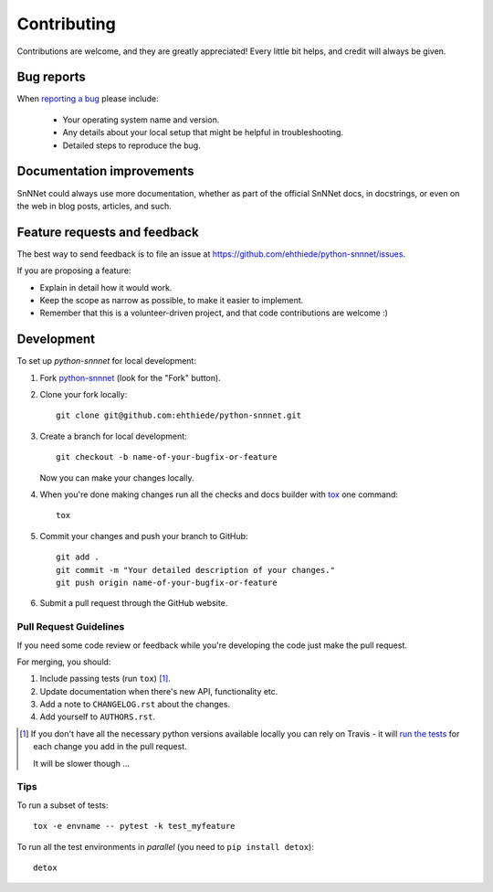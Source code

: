 ============
Contributing
============

Contributions are welcome, and they are greatly appreciated! Every
little bit helps, and credit will always be given.

Bug reports
===========

When `reporting a bug <https://github.com/ehthiede/python-snnnet/issues>`_ please include:

    * Your operating system name and version.
    * Any details about your local setup that might be helpful in troubleshooting.
    * Detailed steps to reproduce the bug.

Documentation improvements
==========================

SnNNet could always use more documentation, whether as part of the
official SnNNet docs, in docstrings, or even on the web in blog posts,
articles, and such.

Feature requests and feedback
=============================

The best way to send feedback is to file an issue at https://github.com/ehthiede/python-snnnet/issues.

If you are proposing a feature:

* Explain in detail how it would work.
* Keep the scope as narrow as possible, to make it easier to implement.
* Remember that this is a volunteer-driven project, and that code contributions are welcome :)

Development
===========

To set up `python-snnnet` for local development:

1. Fork `python-snnnet <https://github.com/ehthiede/python-snnnet>`_
   (look for the "Fork" button).
2. Clone your fork locally::

    git clone git@github.com:ehthiede/python-snnnet.git

3. Create a branch for local development::

    git checkout -b name-of-your-bugfix-or-feature

   Now you can make your changes locally.

4. When you're done making changes run all the checks and docs builder with `tox <https://tox.readthedocs.io/en/latest/install.html>`_ one command::

    tox

5. Commit your changes and push your branch to GitHub::

    git add .
    git commit -m "Your detailed description of your changes."
    git push origin name-of-your-bugfix-or-feature

6. Submit a pull request through the GitHub website.

Pull Request Guidelines
-----------------------

If you need some code review or feedback while you're developing the code just make the pull request.

For merging, you should:

1. Include passing tests (run ``tox``) [1]_.
2. Update documentation when there's new API, functionality etc.
3. Add a note to ``CHANGELOG.rst`` about the changes.
4. Add yourself to ``AUTHORS.rst``.

.. [1] If you don't have all the necessary python versions available locally you can rely on Travis - it will
       `run the tests <https://travis-ci.org/ehthiede/python-snnnet/pull_requests>`_ for each change you add in the pull request.

       It will be slower though ...

Tips
----

To run a subset of tests::

    tox -e envname -- pytest -k test_myfeature

To run all the test environments in *parallel* (you need to ``pip install detox``)::

    detox
